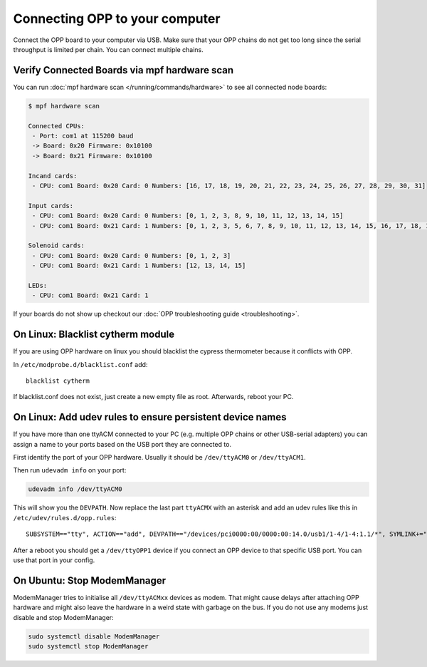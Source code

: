 Connecting OPP to your computer
===============================

Connect the OPP board to your computer via USB.
Make sure that your OPP chains do not get too long since the serial throughput
is limited per chain. You can connect multiple chains.

Verify Connected Boards via mpf hardware scan
---------------------------------------------

You can run :doc:`mpf hardware scan </running/commands/hardware>` to see all
connected node boards:

.. code-block:: console

   $ mpf hardware scan

   Connected CPUs:
    - Port: com1 at 115200 baud
    -> Board: 0x20 Firmware: 0x10100
    -> Board: 0x21 Firmware: 0x10100

   Incand cards:
    - CPU: com1 Board: 0x20 Card: 0 Numbers: [16, 17, 18, 19, 20, 21, 22, 23, 24, 25, 26, 27, 28, 29, 30, 31]

   Input cards:
    - CPU: com1 Board: 0x20 Card: 0 Numbers: [0, 1, 2, 3, 8, 9, 10, 11, 12, 13, 14, 15]
    - CPU: com1 Board: 0x21 Card: 1 Numbers: [0, 1, 2, 3, 5, 6, 7, 8, 9, 10, 11, 12, 13, 14, 15, 16, 17, 18, 19, 20, 21, 22, 23, 24, 25, 26, 27]

   Solenoid cards:
    - CPU: com1 Board: 0x20 Card: 0 Numbers: [0, 1, 2, 3]
    - CPU: com1 Board: 0x21 Card: 1 Numbers: [12, 13, 14, 15]

   LEDs:
    - CPU: com1 Board: 0x21 Card: 1

If your boards do not show up checkout our
:doc:`OPP troubleshooting guide <troubleshooting>`.

On Linux: Blacklist cytherm module
----------------------------------

If you are using OPP hardware on linux you should blacklist the cypress
thermometer because it conflicts with OPP.

In ``/etc/modprobe.d/blacklist.conf`` add:

::

  blacklist cytherm

If blacklist.conf does not exist, just create a new empty file as root.
Afterwards, reboot your PC.

On Linux: Add udev rules to ensure persistent device names
----------------------------------------------------------

If you have more than one ttyACM connected to your PC (e.g. multiple OPP
chains or other USB-serial adapters) you can assign a name to your ports
based on the USB port they are connected to.

First identify the port of your OPP hardware. Usually it should be
``/dev/ttyACM0`` or ``/dev/ttyACM1``.

Then run ``udevadm info`` on your port:

.. code-block:: shell

   udevadm info /dev/ttyACM0

This will show you the ``DEVPATH``. Now replace the last part ``ttyACMX`` with
an asterisk and add an udev rules like this in ``/etc/udev/rules.d/opp.rules``:

::

   SUBSYSTEM=="tty", ACTION=="add", DEVPATH=="/devices/pci0000:00/0000:00:14.0/usb1/1-4/1-4:1.1/*", SYMLINK+="ttyOPP1", GROUP="adm", MODE="0660"

After a reboot you should get a ``/dev/ttyOPP1`` device if you connect an OPP
device to that specific USB port. You can use that port in your config.

On Ubuntu: Stop ModemManager
----------------------------

ModemManager tries to initialise all ``/dev/ttyACMxx`` devices as modem.
That might cause delays after attaching OPP hardware and might also leave the
hardware in a weird state with garbage on the bus.
If you do not use any modems just disable and stop ModemManager:

.. code-block:: shell

   sudo systemctl disable ModemManager
   sudo systemctl stop ModemManager
